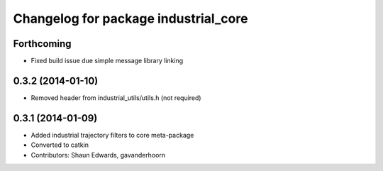 ^^^^^^^^^^^^^^^^^^^^^^^^^^^^^^^^^^^^^
Changelog for package industrial_core
^^^^^^^^^^^^^^^^^^^^^^^^^^^^^^^^^^^^^

Forthcoming
-----------
* Fixed build issue due simple message library linking
0.3.2 (2014-01-10)
------------------
* Removed header from industrial_utils/utils.h (not required)
0.3.1 (2014-01-09)
------------------
* Added industrial trajectory filters to core meta-package
* Converted to catkin
* Contributors: Shaun Edwards, gavanderhoorn
